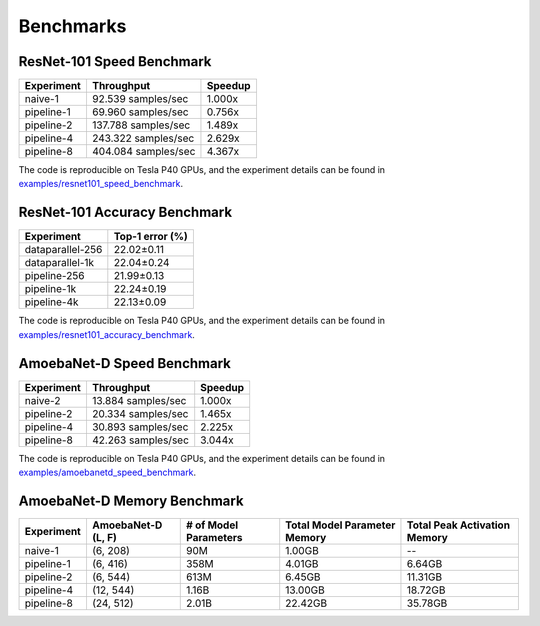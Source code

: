 Benchmarks
==========

ResNet-101 Speed Benchmark
~~~~~~~~~~~~~~~~~~~~~~~~~~

==========  ===================  =======
Experiment  Throughput           Speedup
==========  ===================  =======
naive-1      92.539 samples/sec   1.000x
pipeline-1   69.960 samples/sec   0.756x
pipeline-2  137.788 samples/sec   1.489x
pipeline-4  243.322 samples/sec   2.629x
pipeline-8  404.084 samples/sec   4.367x
==========  ===================  =======

The code is reproducible on Tesla P40 GPUs, and the experiment details
can be found in `examples/resnet101_speed_benchmark`_.

.. _examples/resnet101_speed_benchmark:
   https://github.com/kakaobrain/torchgpipe/tree/master/examples/resnet101_speed_benchmark

ResNet-101 Accuracy Benchmark
~~~~~~~~~~~~~~~~~~~~~~~~~~~~~

================  ===============
Experiment        Top-1 error (%)
================  ===============
dataparallel-256       22.02±0.11
dataparallel-1k        22.04±0.24
pipeline-256           21.99±0.13
pipeline-1k            22.24±0.19
pipeline-4k            22.13±0.09
================  ===============

The code is reproducible on Tesla P40 GPUs, and the experiment details
can be found in `examples/resnet101_accuracy_benchmark`_.

.. _examples/resnet101_accuracy_benchmark:
   https://github.com/kakaobrain/torchgpipe/tree/master/examples/resnet101_accuracy_benchmark

AmoebaNet-D Speed Benchmark
~~~~~~~~~~~~~~~~~~~~~~~~~~~

==========  ==================  =======
Experiment  Throughput          Speedup
==========  ==================  =======
naive-2     13.884 samples/sec   1.000x
pipeline-2  20.334 samples/sec   1.465x
pipeline-4  30.893 samples/sec   2.225x
pipeline-8  42.263 samples/sec   3.044x
==========  ==================  =======

The code is reproducible on Tesla P40 GPUs, and the experiment details
can be found in `examples/amoebanetd_speed_benchmark`_.

.. _examples/amoebanetd_speed_benchmark:
   https://github.com/kakaobrain/torchgpipe/tree/master/examples/amoebanetd_speed_benchmark

AmoebaNet-D Memory Benchmark
~~~~~~~~~~~~~~~~~~~~~~~~~~~~

==========  ===========  ==========  ================  =================
Experiment  AmoebaNet-D  # of Model  Total Model       Total Peak
            (L, F)       Parameters  Parameter Memory  Activation Memory
==========  ===========  ==========  ================  =================
naive-1     (6, 208)     90M         1.00GB            --
pipeline-1  (6, 416)     358M        4.01GB            6.64GB
pipeline-2  (6, 544)     613M        6.45GB            11.31GB
pipeline-4  (12, 544)    1.16B       13.00GB           18.72GB
pipeline-8  (24, 512)    2.01B       22.42GB           35.78GB
==========  ===========  ==========  ================  =================
